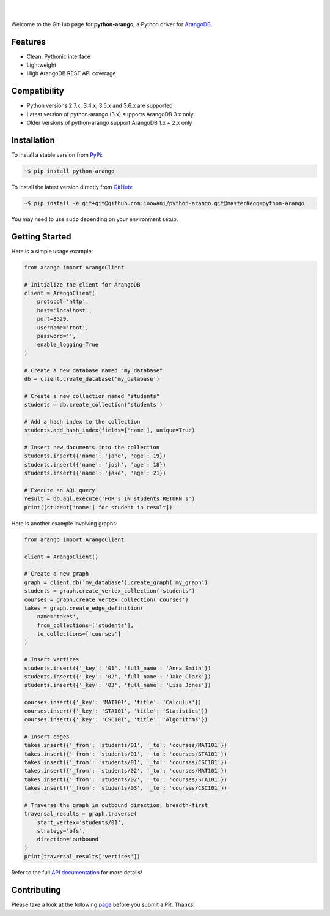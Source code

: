 .. image:: https://cloud.githubusercontent.com/assets/2701938/18018900/668e15d2-6ba7-11e6-85a9-7997b3c6218a.png

|

.. image:: https://travis-ci.org/joowani/python-arango.svg?branch=master
    :target: https://travis-ci.org/joowani/python-arango
    :alt: Travis Build Status

.. image:: https://readthedocs.org/projects/python-driver-for-arangodb/badge/?version=master
    :target: http://python-driver-for-arangodb.readthedocs.io/en/master/?badge=master
    :alt: Documentation Status

.. image:: https://badge.fury.io/py/python-arango.svg
    :target: https://badge.fury.io/py/python-arango
    :alt: Package Version

.. image:: https://img.shields.io/badge/python-2.7%2C%203.4%2C%203.5%2C%203.6-blue.svg
    :target: https://github.com/joowani/python-arango
    :alt: Python Versions

.. image:: https://coveralls.io/repos/github/joowani/python-arango/badge.svg?branch=master
    :target: https://coveralls.io/github/joowani/python-arango?branch=master
    :alt: Test Coverage

.. image:: https://img.shields.io/github/issues/joowani/python-arango.svg   
    :target: https://github.com/joowani/python-arango/issues
    :alt: Issues Open

.. image:: https://img.shields.io/badge/license-MIT-blue.svg   
    :target: https://raw.githubusercontent.com/joowani/python-arango/master/LICENSE
    :alt: MIT License

|

Welcome to the GitHub page for **python-arango**, a Python driver for
`ArangoDB <https://www.arangodb.com/>`__.

Features
========

- Clean, Pythonic interface
- Lightweight
- High ArangoDB REST API coverage

Compatibility
=============

- Python versions 2.7.x, 3.4.x, 3.5.x and 3.6.x are supported
- Latest version of python-arango (3.x) supports ArangoDB 3.x only
- Older versions of python-arango support ArangoDB 1.x ~ 2.x only

Installation
============

To install a stable version from PyPi_:

.. code-block:: bash

    ~$ pip install python-arango


To install the latest version directly from GitHub_:

.. code-block:: bash

    ~$ pip install -e git+git@github.com:joowani/python-arango.git@master#egg=python-arango

You may need to use ``sudo`` depending on your environment setup.

.. _PyPi: https://pypi.python.org/pypi/python-arango
.. _GitHub: https://github.com/joowani/python-arango

Getting Started
===============

Here is a simple usage example:

.. code-block:: python

    from arango import ArangoClient

    # Initialize the client for ArangoDB
    client = ArangoClient(
        protocol='http',
        host='localhost',
        port=8529,
        username='root',
        password='',
        enable_logging=True
    )

    # Create a new database named "my_database"
    db = client.create_database('my_database')

    # Create a new collection named "students"
    students = db.create_collection('students')

    # Add a hash index to the collection
    students.add_hash_index(fields=['name'], unique=True)

    # Insert new documents into the collection
    students.insert({'name': 'jane', 'age': 19})
    students.insert({'name': 'josh', 'age': 18})
    students.insert({'name': 'jake', 'age': 21})

    # Execute an AQL query
    result = db.aql.execute('FOR s IN students RETURN s')
    print([student['name'] for student in result])


Here is another example involving graphs:

.. code-block:: python

    from arango import ArangoClient

    client = ArangoClient()

    # Create a new graph
    graph = client.db('my_database').create_graph('my_graph')
    students = graph.create_vertex_collection('students')
    courses = graph.create_vertex_collection('courses')
    takes = graph.create_edge_definition(
        name='takes',
        from_collections=['students'],
        to_collections=['courses']
    )

    # Insert vertices
    students.insert({'_key': '01', 'full_name': 'Anna Smith'})
    students.insert({'_key': '02', 'full_name': 'Jake Clark'})
    students.insert({'_key': '03', 'full_name': 'Lisa Jones'})

    courses.insert({'_key': 'MAT101', 'title': 'Calculus'})
    courses.insert({'_key': 'STA101', 'title': 'Statistics'})
    courses.insert({'_key': 'CSC101', 'title': 'Algorithms'})

    # Insert edges
    takes.insert({'_from': 'students/01', '_to': 'courses/MAT101'})
    takes.insert({'_from': 'students/01', '_to': 'courses/STA101'})
    takes.insert({'_from': 'students/01', '_to': 'courses/CSC101'})
    takes.insert({'_from': 'students/02', '_to': 'courses/MAT101'})
    takes.insert({'_from': 'students/02', '_to': 'courses/STA101'})
    takes.insert({'_from': 'students/03', '_to': 'courses/CSC101'})

    # Traverse the graph in outbound direction, breadth-first
    traversal_results = graph.traverse(
        start_vertex='students/01',
        strategy='bfs',
        direction='outbound'
    )
    print(traversal_results['vertices'])

Refer to the full `API documentation`_ for more details!

Contributing
============

Please take a look at the following page_ before you submit a PR. Thanks!

.. _API documentation:
    http://python-driver-for-arangodb.readthedocs.io/en/master/index.html
.. _page:
    http://python-driver-for-arangodb.readthedocs.io/en/master/contributing.html